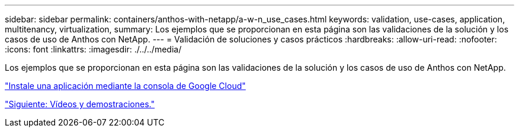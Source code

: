 ---
sidebar: sidebar 
permalink: containers/anthos-with-netapp/a-w-n_use_cases.html 
keywords: validation, use-cases, application, multitenancy, virtualization, 
summary: Los ejemplos que se proporcionan en esta página son las validaciones de la solución y los casos de uso de Anthos con NetApp. 
---
= Validación de soluciones y casos prácticos
:hardbreaks:
:allow-uri-read: 
:nofooter: 
:icons: font
:linkattrs: 
:imagesdir: ./../../media/


[role="lead"]
Los ejemplos que se proporcionan en esta página son las validaciones de la solución y los casos de uso de Anthos con NetApp.

link:a-w-n_use_case_deploy_app_with_cloud_console.html["Instale una aplicación mediante la consola de Google Cloud"]

link:a-w-n_videos_and_demos.html["Siguiente: Vídeos y demostraciones."]
